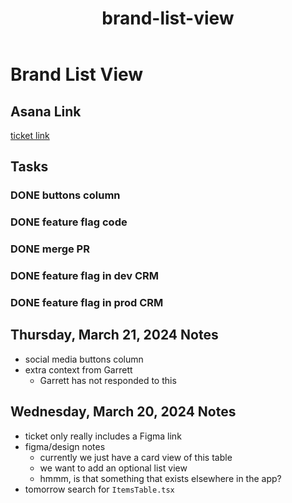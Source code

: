 :PROPERTIES:
:ID:       b6cb2fd7-1b55-4e27-b082-8713314fcd1e
:END:
#+title: brand-list-view
#+filetags: :asana-ticket:
* Brand List View

** Asana Link
[[https://app.asana.com/0/1199696369468912/1206413719935674][ticket link]]

** Tasks
*** DONE buttons column
*** DONE feature flag code
*** DONE merge PR
*** DONE feature flag in dev CRM
*** DONE feature flag in prod CRM

** Thursday, March 21, 2024 Notes
 - social media buttons column
 - extra context from Garrett
   - Garrett has not responded to this

** Wednesday, March 20, 2024 Notes
 - ticket only really includes a Figma link
 - figma/design notes
   - currently we just have a card view of this table
   - we want to add an optional list view
   - hmmm, is that something that exists elsewhere in the app?
 - tomorrow search for ~ItemsTable.tsx~
